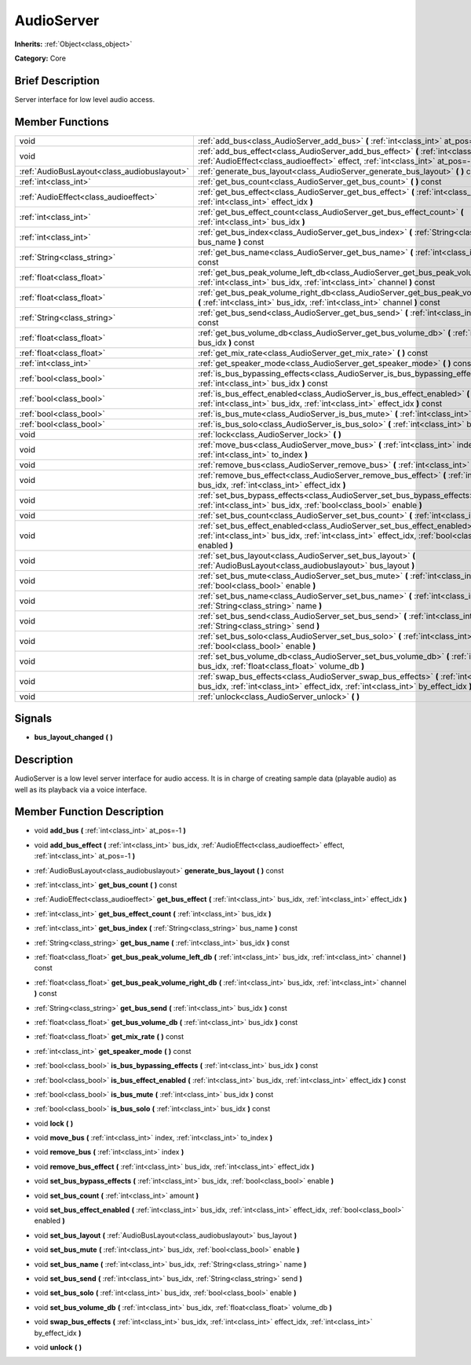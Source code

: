 .. Generated automatically by doc/tools/makerst.py in Godot's source tree.
.. DO NOT EDIT THIS FILE, but the doc/base/classes.xml source instead.

.. _class_AudioServer:

AudioServer
===========

**Inherits:** :ref:`Object<class_object>`

**Category:** Core

Brief Description
-----------------

Server interface for low level audio access.

Member Functions
----------------

+----------------------------------------------+----------------------------------------------------------------------------------------------------------------------------------------------------------------------------------------+
| void                                         | :ref:`add_bus<class_AudioServer_add_bus>`  **(** :ref:`int<class_int>` at_pos=-1  **)**                                                                                                |
+----------------------------------------------+----------------------------------------------------------------------------------------------------------------------------------------------------------------------------------------+
| void                                         | :ref:`add_bus_effect<class_AudioServer_add_bus_effect>`  **(** :ref:`int<class_int>` bus_idx, :ref:`AudioEffect<class_audioeffect>` effect, :ref:`int<class_int>` at_pos=-1  **)**     |
+----------------------------------------------+----------------------------------------------------------------------------------------------------------------------------------------------------------------------------------------+
| :ref:`AudioBusLayout<class_audiobuslayout>`  | :ref:`generate_bus_layout<class_AudioServer_generate_bus_layout>`  **(** **)** const                                                                                                   |
+----------------------------------------------+----------------------------------------------------------------------------------------------------------------------------------------------------------------------------------------+
| :ref:`int<class_int>`                        | :ref:`get_bus_count<class_AudioServer_get_bus_count>`  **(** **)** const                                                                                                               |
+----------------------------------------------+----------------------------------------------------------------------------------------------------------------------------------------------------------------------------------------+
| :ref:`AudioEffect<class_audioeffect>`        | :ref:`get_bus_effect<class_AudioServer_get_bus_effect>`  **(** :ref:`int<class_int>` bus_idx, :ref:`int<class_int>` effect_idx  **)**                                                  |
+----------------------------------------------+----------------------------------------------------------------------------------------------------------------------------------------------------------------------------------------+
| :ref:`int<class_int>`                        | :ref:`get_bus_effect_count<class_AudioServer_get_bus_effect_count>`  **(** :ref:`int<class_int>` bus_idx  **)**                                                                        |
+----------------------------------------------+----------------------------------------------------------------------------------------------------------------------------------------------------------------------------------------+
| :ref:`int<class_int>`                        | :ref:`get_bus_index<class_AudioServer_get_bus_index>`  **(** :ref:`String<class_string>` bus_name  **)** const                                                                         |
+----------------------------------------------+----------------------------------------------------------------------------------------------------------------------------------------------------------------------------------------+
| :ref:`String<class_string>`                  | :ref:`get_bus_name<class_AudioServer_get_bus_name>`  **(** :ref:`int<class_int>` bus_idx  **)** const                                                                                  |
+----------------------------------------------+----------------------------------------------------------------------------------------------------------------------------------------------------------------------------------------+
| :ref:`float<class_float>`                    | :ref:`get_bus_peak_volume_left_db<class_AudioServer_get_bus_peak_volume_left_db>`  **(** :ref:`int<class_int>` bus_idx, :ref:`int<class_int>` channel  **)** const                     |
+----------------------------------------------+----------------------------------------------------------------------------------------------------------------------------------------------------------------------------------------+
| :ref:`float<class_float>`                    | :ref:`get_bus_peak_volume_right_db<class_AudioServer_get_bus_peak_volume_right_db>`  **(** :ref:`int<class_int>` bus_idx, :ref:`int<class_int>` channel  **)** const                   |
+----------------------------------------------+----------------------------------------------------------------------------------------------------------------------------------------------------------------------------------------+
| :ref:`String<class_string>`                  | :ref:`get_bus_send<class_AudioServer_get_bus_send>`  **(** :ref:`int<class_int>` bus_idx  **)** const                                                                                  |
+----------------------------------------------+----------------------------------------------------------------------------------------------------------------------------------------------------------------------------------------+
| :ref:`float<class_float>`                    | :ref:`get_bus_volume_db<class_AudioServer_get_bus_volume_db>`  **(** :ref:`int<class_int>` bus_idx  **)** const                                                                        |
+----------------------------------------------+----------------------------------------------------------------------------------------------------------------------------------------------------------------------------------------+
| :ref:`float<class_float>`                    | :ref:`get_mix_rate<class_AudioServer_get_mix_rate>`  **(** **)** const                                                                                                                 |
+----------------------------------------------+----------------------------------------------------------------------------------------------------------------------------------------------------------------------------------------+
| :ref:`int<class_int>`                        | :ref:`get_speaker_mode<class_AudioServer_get_speaker_mode>`  **(** **)** const                                                                                                         |
+----------------------------------------------+----------------------------------------------------------------------------------------------------------------------------------------------------------------------------------------+
| :ref:`bool<class_bool>`                      | :ref:`is_bus_bypassing_effects<class_AudioServer_is_bus_bypassing_effects>`  **(** :ref:`int<class_int>` bus_idx  **)** const                                                          |
+----------------------------------------------+----------------------------------------------------------------------------------------------------------------------------------------------------------------------------------------+
| :ref:`bool<class_bool>`                      | :ref:`is_bus_effect_enabled<class_AudioServer_is_bus_effect_enabled>`  **(** :ref:`int<class_int>` bus_idx, :ref:`int<class_int>` effect_idx  **)** const                              |
+----------------------------------------------+----------------------------------------------------------------------------------------------------------------------------------------------------------------------------------------+
| :ref:`bool<class_bool>`                      | :ref:`is_bus_mute<class_AudioServer_is_bus_mute>`  **(** :ref:`int<class_int>` bus_idx  **)** const                                                                                    |
+----------------------------------------------+----------------------------------------------------------------------------------------------------------------------------------------------------------------------------------------+
| :ref:`bool<class_bool>`                      | :ref:`is_bus_solo<class_AudioServer_is_bus_solo>`  **(** :ref:`int<class_int>` bus_idx  **)** const                                                                                    |
+----------------------------------------------+----------------------------------------------------------------------------------------------------------------------------------------------------------------------------------------+
| void                                         | :ref:`lock<class_AudioServer_lock>`  **(** **)**                                                                                                                                       |
+----------------------------------------------+----------------------------------------------------------------------------------------------------------------------------------------------------------------------------------------+
| void                                         | :ref:`move_bus<class_AudioServer_move_bus>`  **(** :ref:`int<class_int>` index, :ref:`int<class_int>` to_index  **)**                                                                  |
+----------------------------------------------+----------------------------------------------------------------------------------------------------------------------------------------------------------------------------------------+
| void                                         | :ref:`remove_bus<class_AudioServer_remove_bus>`  **(** :ref:`int<class_int>` index  **)**                                                                                              |
+----------------------------------------------+----------------------------------------------------------------------------------------------------------------------------------------------------------------------------------------+
| void                                         | :ref:`remove_bus_effect<class_AudioServer_remove_bus_effect>`  **(** :ref:`int<class_int>` bus_idx, :ref:`int<class_int>` effect_idx  **)**                                            |
+----------------------------------------------+----------------------------------------------------------------------------------------------------------------------------------------------------------------------------------------+
| void                                         | :ref:`set_bus_bypass_effects<class_AudioServer_set_bus_bypass_effects>`  **(** :ref:`int<class_int>` bus_idx, :ref:`bool<class_bool>` enable  **)**                                    |
+----------------------------------------------+----------------------------------------------------------------------------------------------------------------------------------------------------------------------------------------+
| void                                         | :ref:`set_bus_count<class_AudioServer_set_bus_count>`  **(** :ref:`int<class_int>` amount  **)**                                                                                       |
+----------------------------------------------+----------------------------------------------------------------------------------------------------------------------------------------------------------------------------------------+
| void                                         | :ref:`set_bus_effect_enabled<class_AudioServer_set_bus_effect_enabled>`  **(** :ref:`int<class_int>` bus_idx, :ref:`int<class_int>` effect_idx, :ref:`bool<class_bool>` enabled  **)** |
+----------------------------------------------+----------------------------------------------------------------------------------------------------------------------------------------------------------------------------------------+
| void                                         | :ref:`set_bus_layout<class_AudioServer_set_bus_layout>`  **(** :ref:`AudioBusLayout<class_audiobuslayout>` bus_layout  **)**                                                           |
+----------------------------------------------+----------------------------------------------------------------------------------------------------------------------------------------------------------------------------------------+
| void                                         | :ref:`set_bus_mute<class_AudioServer_set_bus_mute>`  **(** :ref:`int<class_int>` bus_idx, :ref:`bool<class_bool>` enable  **)**                                                        |
+----------------------------------------------+----------------------------------------------------------------------------------------------------------------------------------------------------------------------------------------+
| void                                         | :ref:`set_bus_name<class_AudioServer_set_bus_name>`  **(** :ref:`int<class_int>` bus_idx, :ref:`String<class_string>` name  **)**                                                      |
+----------------------------------------------+----------------------------------------------------------------------------------------------------------------------------------------------------------------------------------------+
| void                                         | :ref:`set_bus_send<class_AudioServer_set_bus_send>`  **(** :ref:`int<class_int>` bus_idx, :ref:`String<class_string>` send  **)**                                                      |
+----------------------------------------------+----------------------------------------------------------------------------------------------------------------------------------------------------------------------------------------+
| void                                         | :ref:`set_bus_solo<class_AudioServer_set_bus_solo>`  **(** :ref:`int<class_int>` bus_idx, :ref:`bool<class_bool>` enable  **)**                                                        |
+----------------------------------------------+----------------------------------------------------------------------------------------------------------------------------------------------------------------------------------------+
| void                                         | :ref:`set_bus_volume_db<class_AudioServer_set_bus_volume_db>`  **(** :ref:`int<class_int>` bus_idx, :ref:`float<class_float>` volume_db  **)**                                         |
+----------------------------------------------+----------------------------------------------------------------------------------------------------------------------------------------------------------------------------------------+
| void                                         | :ref:`swap_bus_effects<class_AudioServer_swap_bus_effects>`  **(** :ref:`int<class_int>` bus_idx, :ref:`int<class_int>` effect_idx, :ref:`int<class_int>` by_effect_idx  **)**         |
+----------------------------------------------+----------------------------------------------------------------------------------------------------------------------------------------------------------------------------------------+
| void                                         | :ref:`unlock<class_AudioServer_unlock>`  **(** **)**                                                                                                                                   |
+----------------------------------------------+----------------------------------------------------------------------------------------------------------------------------------------------------------------------------------------+

Signals
-------

-  **bus_layout_changed**  **(** **)**

Description
-----------

AudioServer is a low level server interface for audio access. It is in charge of creating sample data (playable audio) as well as its playback via a voice interface.

Member Function Description
---------------------------

.. _class_AudioServer_add_bus:

- void  **add_bus**  **(** :ref:`int<class_int>` at_pos=-1  **)**

.. _class_AudioServer_add_bus_effect:

- void  **add_bus_effect**  **(** :ref:`int<class_int>` bus_idx, :ref:`AudioEffect<class_audioeffect>` effect, :ref:`int<class_int>` at_pos=-1  **)**

.. _class_AudioServer_generate_bus_layout:

- :ref:`AudioBusLayout<class_audiobuslayout>`  **generate_bus_layout**  **(** **)** const

.. _class_AudioServer_get_bus_count:

- :ref:`int<class_int>`  **get_bus_count**  **(** **)** const

.. _class_AudioServer_get_bus_effect:

- :ref:`AudioEffect<class_audioeffect>`  **get_bus_effect**  **(** :ref:`int<class_int>` bus_idx, :ref:`int<class_int>` effect_idx  **)**

.. _class_AudioServer_get_bus_effect_count:

- :ref:`int<class_int>`  **get_bus_effect_count**  **(** :ref:`int<class_int>` bus_idx  **)**

.. _class_AudioServer_get_bus_index:

- :ref:`int<class_int>`  **get_bus_index**  **(** :ref:`String<class_string>` bus_name  **)** const

.. _class_AudioServer_get_bus_name:

- :ref:`String<class_string>`  **get_bus_name**  **(** :ref:`int<class_int>` bus_idx  **)** const

.. _class_AudioServer_get_bus_peak_volume_left_db:

- :ref:`float<class_float>`  **get_bus_peak_volume_left_db**  **(** :ref:`int<class_int>` bus_idx, :ref:`int<class_int>` channel  **)** const

.. _class_AudioServer_get_bus_peak_volume_right_db:

- :ref:`float<class_float>`  **get_bus_peak_volume_right_db**  **(** :ref:`int<class_int>` bus_idx, :ref:`int<class_int>` channel  **)** const

.. _class_AudioServer_get_bus_send:

- :ref:`String<class_string>`  **get_bus_send**  **(** :ref:`int<class_int>` bus_idx  **)** const

.. _class_AudioServer_get_bus_volume_db:

- :ref:`float<class_float>`  **get_bus_volume_db**  **(** :ref:`int<class_int>` bus_idx  **)** const

.. _class_AudioServer_get_mix_rate:

- :ref:`float<class_float>`  **get_mix_rate**  **(** **)** const

.. _class_AudioServer_get_speaker_mode:

- :ref:`int<class_int>`  **get_speaker_mode**  **(** **)** const

.. _class_AudioServer_is_bus_bypassing_effects:

- :ref:`bool<class_bool>`  **is_bus_bypassing_effects**  **(** :ref:`int<class_int>` bus_idx  **)** const

.. _class_AudioServer_is_bus_effect_enabled:

- :ref:`bool<class_bool>`  **is_bus_effect_enabled**  **(** :ref:`int<class_int>` bus_idx, :ref:`int<class_int>` effect_idx  **)** const

.. _class_AudioServer_is_bus_mute:

- :ref:`bool<class_bool>`  **is_bus_mute**  **(** :ref:`int<class_int>` bus_idx  **)** const

.. _class_AudioServer_is_bus_solo:

- :ref:`bool<class_bool>`  **is_bus_solo**  **(** :ref:`int<class_int>` bus_idx  **)** const

.. _class_AudioServer_lock:

- void  **lock**  **(** **)**

.. _class_AudioServer_move_bus:

- void  **move_bus**  **(** :ref:`int<class_int>` index, :ref:`int<class_int>` to_index  **)**

.. _class_AudioServer_remove_bus:

- void  **remove_bus**  **(** :ref:`int<class_int>` index  **)**

.. _class_AudioServer_remove_bus_effect:

- void  **remove_bus_effect**  **(** :ref:`int<class_int>` bus_idx, :ref:`int<class_int>` effect_idx  **)**

.. _class_AudioServer_set_bus_bypass_effects:

- void  **set_bus_bypass_effects**  **(** :ref:`int<class_int>` bus_idx, :ref:`bool<class_bool>` enable  **)**

.. _class_AudioServer_set_bus_count:

- void  **set_bus_count**  **(** :ref:`int<class_int>` amount  **)**

.. _class_AudioServer_set_bus_effect_enabled:

- void  **set_bus_effect_enabled**  **(** :ref:`int<class_int>` bus_idx, :ref:`int<class_int>` effect_idx, :ref:`bool<class_bool>` enabled  **)**

.. _class_AudioServer_set_bus_layout:

- void  **set_bus_layout**  **(** :ref:`AudioBusLayout<class_audiobuslayout>` bus_layout  **)**

.. _class_AudioServer_set_bus_mute:

- void  **set_bus_mute**  **(** :ref:`int<class_int>` bus_idx, :ref:`bool<class_bool>` enable  **)**

.. _class_AudioServer_set_bus_name:

- void  **set_bus_name**  **(** :ref:`int<class_int>` bus_idx, :ref:`String<class_string>` name  **)**

.. _class_AudioServer_set_bus_send:

- void  **set_bus_send**  **(** :ref:`int<class_int>` bus_idx, :ref:`String<class_string>` send  **)**

.. _class_AudioServer_set_bus_solo:

- void  **set_bus_solo**  **(** :ref:`int<class_int>` bus_idx, :ref:`bool<class_bool>` enable  **)**

.. _class_AudioServer_set_bus_volume_db:

- void  **set_bus_volume_db**  **(** :ref:`int<class_int>` bus_idx, :ref:`float<class_float>` volume_db  **)**

.. _class_AudioServer_swap_bus_effects:

- void  **swap_bus_effects**  **(** :ref:`int<class_int>` bus_idx, :ref:`int<class_int>` effect_idx, :ref:`int<class_int>` by_effect_idx  **)**

.. _class_AudioServer_unlock:

- void  **unlock**  **(** **)**


